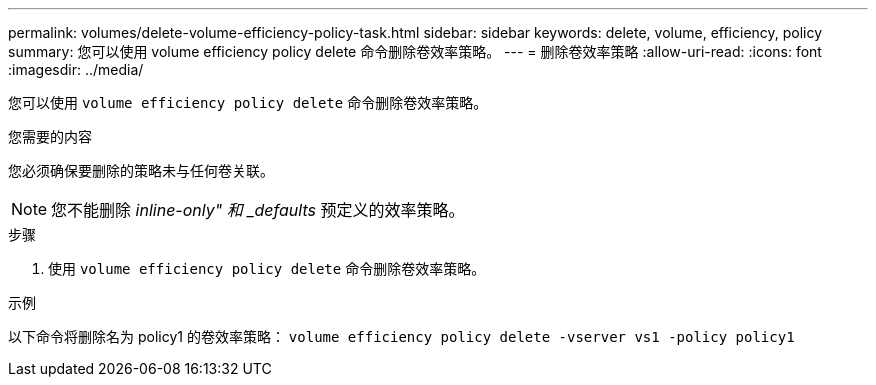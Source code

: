 ---
permalink: volumes/delete-volume-efficiency-policy-task.html 
sidebar: sidebar 
keywords: delete, volume, efficiency, policy 
summary: 您可以使用 volume efficiency policy delete 命令删除卷效率策略。 
---
= 删除卷效率策略
:allow-uri-read: 
:icons: font
:imagesdir: ../media/


[role="lead"]
您可以使用 `volume efficiency policy delete` 命令删除卷效率策略。

.您需要的内容
您必须确保要删除的策略未与任何卷关联。

[NOTE]
====
您不能删除 _inline-only" 和 _defaults_ 预定义的效率策略。

====
.步骤
. 使用 `volume efficiency policy delete` 命令删除卷效率策略。


.示例
以下命令将删除名为 policy1 的卷效率策略： `volume efficiency policy delete -vserver vs1 -policy policy1`
